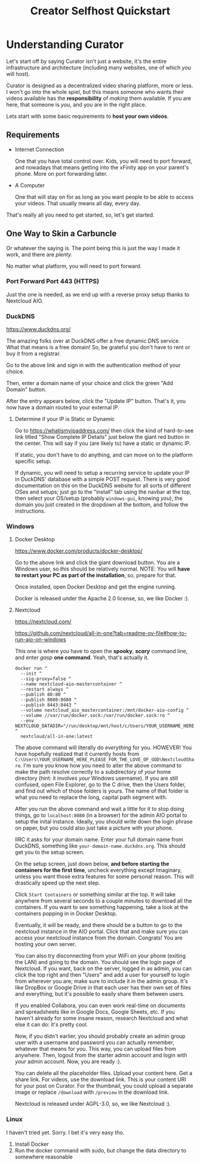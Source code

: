 #+title: Creator Selfhost Quickstart

* Understanding Curator

Let's start off by saying Curator isn't just a website, it's the entire infrastructure and architecture (including many websites, one of which /you/ will host).

Curator is designed as a decentralized video sharing platform, more or less. I won't go into the whole spiel, but this means someone who wants their videos available has the *responsibility* of /making/ them available. If you are here, that someone is /you/, and you are in the right place.

Lets start with some basic requirements to *host your own videos*.

** Requirements

- Internet Connection

  One that you have total control over. Kids, you will need to port forward, and nowadays that means getting into the xFinity app on your parent's phone. More on port forwarding later.

- A Computer

  One that will stay on for as long as you want people to be able to access your videos. That usually means all day, every day.

That's really all you need to get started, so, let's get started.

** One Way to Skin a Carbuncle

Or whatever the saying is. The point being this is just the way I made it work, and there are /plenty/.

No matter what platform, you will need to port forward.

*** Port Forward Port 443 (HTTPS)

Just the one is needed, as we end up with a reverse proxy setup thanks to Nextcloud AIO.

*** DuckDNS

https://www.duckdns.org/

The amazing folks over at DuckDNS offer a free dynamic DNS service. What that means is a free domain! So, be grateful you don't have to rent or buy it from a registrar.

Go to the above link and sign in with the authentication method of your choice.

Then, enter a domain name of your choice and click the green "Add Domain" button.

After the entry appears below, click the "Update IP" button. That's it, you now have a domain routed to your external IP.

**** Determine if your IP is Static or Dynamic

Go to https://whatismyipaddress.com/ then click the kind of hard-to-see link titled "Show Complete IP Details" just below the giant red button in the center. This will say if you (are likely to) have a static or dynamic IP.

If static, you don't have to do anything, and can move on to the platform specific setup.

If dynamic, you will need to setup a recurring service to update your IP in DuckDNS' database with a simple POST request. There is very good documentation on this on the DuckDNS website for all sorts of different OSes and setups; just go to the "install" tab using the navbar at the top, then select your OS/setup (probably =windows-gui=, knowing /you/), the domain you just created in the dropdown at the bottom, and follow the instructions.

*** Windows

**** Docker Desktop

https://www.docker.com/products/docker-desktop/

Go to the above link and click the giant download button. You are a Windows user, so this should be relatively normal. NOTE: You will *have to restart your PC as part of the installation*, so, prepare for that.

Once installed, open Docker Desktop and get the engine running.

Docker is released under the Apache 2.0 license, so, we like Docker :).

**** Nextcloud

https://nextcloud.com/

https://github.com/nextcloud/all-in-one?tab=readme-ov-file#how-to-run-aio-on-windows

This one is where you have to open the *spooky*, /*scary*/ command line, and enter /gasp/ *one command*. Yeah, that's actually it.

#+begin_src shell
  docker run ^
    --init ^
    --sig-proxy=false ^
    --name nextcloud-aio-mastercontainer ^
    --restart always ^
    --publish 80:80 ^
    --publish 8080:8080 ^
    --publish 8443:8443 ^
    --volume nextcloud_aio_mastercontainer:/mnt/docker-aio-config ^
    --volume //var/run/docker.sock:/var/run/docker.sock:ro ^
    --env NEXTCLOUD_DATADIR="/run/desktop/mnt/host/c/Users/YOUR_USERNAME_HERE_PLEASE_FOR_THE_LOVE_OF_GOD/NextcloudShare" ^
    nextcloud/all-in-one:latest
#+end_src

The above command will literally do /everything/ for you. HOWEVER! You have hopefully realized that it currently hosts from =C:\Users\YOUR_USERNAME_HERE_PLEASE_FOR_THE_LOVE_OF_GOD\NextcloudShare=. I'm sure you know how you need to alter the above command to make the path resolve correctly to a subdirectory of /your/ home directory (hint: it involves /your/ Windows username). If you are still confused, open File Explorer, go to the C drive, then the Users folder, and find out which of those folders is yours. The name of that folder is what you need to replace the long, capital path segment with.

After you run the above command and wait a little for it to stop doing things, go to ~localhost:8080~ (in a browser) for the admin AIO portal to setup the inital instance. Ideally, you should write down the login phrase on paper, but you could also just take a picture with your phone.

IIRC it asks for your domain name. Enter your full domain name from DuckDNS, something like =your-domain-name.duckdns.org=. This should get you to the setup screen.

On the setup screen, just down below, *and before starting the containers for the first time*, uncheck everything except Imaginary, unless you want those extra features for some personal reason. This will drastically speed up the next step.

Click ~Start Containers~ or something similar at the top. It will take anywhere from several seconds to a couple minutes to download all the containers. If you want to see something happening, take a look at the containers popping in in Docker Desktop.

Eventually, it will be ready, and there should be a button to go to the nextcloud instance in the AIO portal. Click that and make sure you can access your nextcloud instance from the domain. Congrats! You are hosting your own server.

You can also try disconnecting from your WiFi on your phone (exiting the LAN) and going to the domain. You should see the login page of Nextcloud. If you want, back on the server, logged in as admin, you can click the top right and then "Users" and add a user for yourself to login from wherever you are; make sure to include it in the admin group. It's like DropBox or Google Drive in that each user has their own set of files and everything, but it's possible to easily share them between users.

If you enabled Collabora, you can even work real-time on documents and spreadsheets like in Google Docs, Google Sheets, etc. If you haven't already for some insane reason, research Nextcloud and what else it can do: it's pretty cool.

Now, if you didn't earlier, you should probably create an admin group user with a username and password you can actually remember, whatever that means for you. This way, you can upload files from anywhere. Then, logout from the starter admin account and login with /your/ admin account. Now, you are ready :).

You can delete all the placeholder files. Upload your content here. Get a share link. For videos, use the download link. This is your content URI for your post on Curator. For the thumbnail, you could upload a separate image or replace ~/download~ with ~/preview~ in the download link.

Nextcloud is released under AGPL-3.0, so, we like Nextcloud :).

*** Linux

I haven't tried yet. Sorry. I bet it's very easy tho.

1. Install Docker
2. Run the docker command with sudo, but change the data directory to somewhere reasonable

